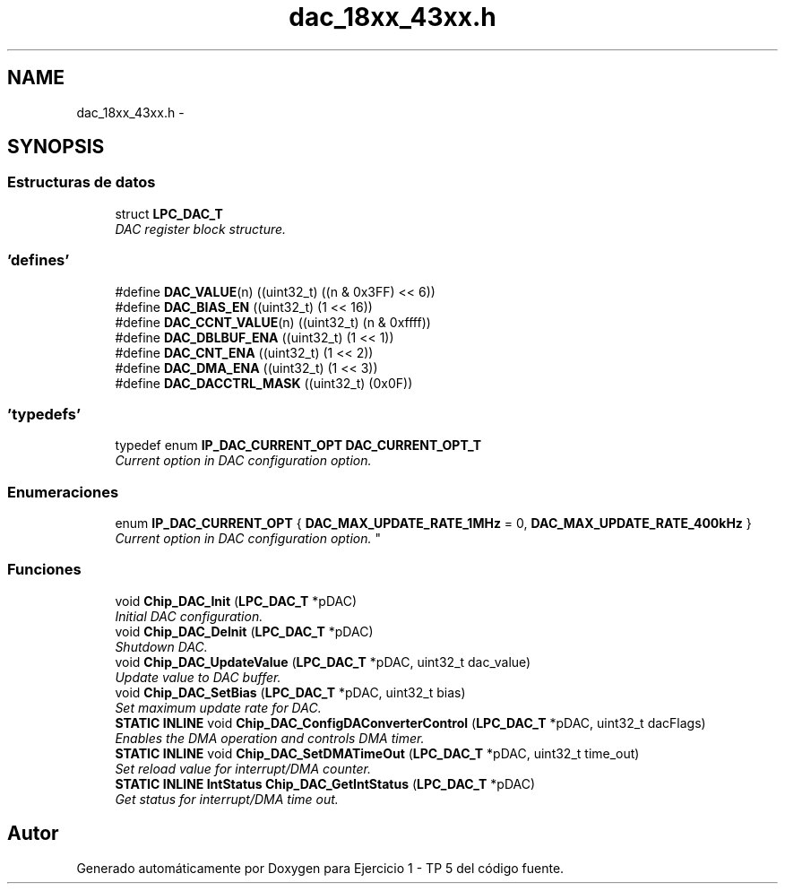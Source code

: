 .TH "dac_18xx_43xx.h" 3 "Viernes, 14 de Septiembre de 2018" "Ejercicio 1 - TP 5" \" -*- nroff -*-
.ad l
.nh
.SH NAME
dac_18xx_43xx.h \- 
.SH SYNOPSIS
.br
.PP
.SS "Estructuras de datos"

.in +1c
.ti -1c
.RI "struct \fBLPC_DAC_T\fP"
.br
.RI "\fIDAC register block structure\&. \fP"
.in -1c
.SS "'defines'"

.in +1c
.ti -1c
.RI "#define \fBDAC_VALUE\fP(n)   ((uint32_t) ((n & 0x3FF) << 6))"
.br
.ti -1c
.RI "#define \fBDAC_BIAS_EN\fP   ((uint32_t) (1 << 16))"
.br
.ti -1c
.RI "#define \fBDAC_CCNT_VALUE\fP(n)   ((uint32_t) (n & 0xffff))"
.br
.ti -1c
.RI "#define \fBDAC_DBLBUF_ENA\fP   ((uint32_t) (1 << 1))"
.br
.ti -1c
.RI "#define \fBDAC_CNT_ENA\fP   ((uint32_t) (1 << 2))"
.br
.ti -1c
.RI "#define \fBDAC_DMA_ENA\fP   ((uint32_t) (1 << 3))"
.br
.ti -1c
.RI "#define \fBDAC_DACCTRL_MASK\fP   ((uint32_t) (0x0F))"
.br
.in -1c
.SS "'typedefs'"

.in +1c
.ti -1c
.RI "typedef enum \fBIP_DAC_CURRENT_OPT\fP \fBDAC_CURRENT_OPT_T\fP"
.br
.RI "\fICurrent option in DAC configuration option\&. \fP"
.in -1c
.SS "Enumeraciones"

.in +1c
.ti -1c
.RI "enum \fBIP_DAC_CURRENT_OPT\fP { \fBDAC_MAX_UPDATE_RATE_1MHz\fP = 0, \fBDAC_MAX_UPDATE_RATE_400kHz\fP }
.RI "\fICurrent option in DAC configuration option\&. \fP""
.br
.in -1c
.SS "Funciones"

.in +1c
.ti -1c
.RI "void \fBChip_DAC_Init\fP (\fBLPC_DAC_T\fP *pDAC)"
.br
.RI "\fIInitial DAC configuration\&. \fP"
.ti -1c
.RI "void \fBChip_DAC_DeInit\fP (\fBLPC_DAC_T\fP *pDAC)"
.br
.RI "\fIShutdown DAC\&. \fP"
.ti -1c
.RI "void \fBChip_DAC_UpdateValue\fP (\fBLPC_DAC_T\fP *pDAC, uint32_t dac_value)"
.br
.RI "\fIUpdate value to DAC buffer\&. \fP"
.ti -1c
.RI "void \fBChip_DAC_SetBias\fP (\fBLPC_DAC_T\fP *pDAC, uint32_t bias)"
.br
.RI "\fISet maximum update rate for DAC\&. \fP"
.ti -1c
.RI "\fBSTATIC\fP \fBINLINE\fP void \fBChip_DAC_ConfigDAConverterControl\fP (\fBLPC_DAC_T\fP *pDAC, uint32_t dacFlags)"
.br
.RI "\fIEnables the DMA operation and controls DMA timer\&. \fP"
.ti -1c
.RI "\fBSTATIC\fP \fBINLINE\fP void \fBChip_DAC_SetDMATimeOut\fP (\fBLPC_DAC_T\fP *pDAC, uint32_t time_out)"
.br
.RI "\fISet reload value for interrupt/DMA counter\&. \fP"
.ti -1c
.RI "\fBSTATIC\fP \fBINLINE\fP \fBIntStatus\fP \fBChip_DAC_GetIntStatus\fP (\fBLPC_DAC_T\fP *pDAC)"
.br
.RI "\fIGet status for interrupt/DMA time out\&. \fP"
.in -1c
.SH "Autor"
.PP 
Generado automáticamente por Doxygen para Ejercicio 1 - TP 5 del código fuente\&.
